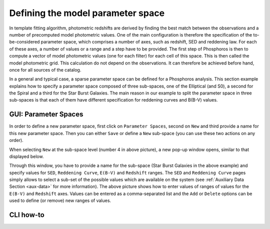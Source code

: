 Defining the model parameter space
==================================

In template fitting algorithm, photometric redshifts are derived by finding the best match between the observations and a number of
precomputed model photometric values. One of the main configuration is therefore the specification of the to-be-considered
parameter space, which comprises a number of axes, such as redshift, SED and reddening law. For each of these axes, a
number of values or a range and a step have to be provided. The first step of Phosphoros is then to compute a vector of model
photometric values (one for each filter) for each cell of this space. This is then called the model photometric grid.
This calculation do not depend on the observations. It can therefore be achieved before hand, once for
all sources of the catalog.

In a general and typical case, a sparse parameter space can be defined for a Phosphoros analysis. This section example
explains how to specify a parameter space composed of three sub-spaces, one of the Elliptical (and S0), a second for the
Spiral and a third for the Star Burst Galaxies. The main reason in our example to split the parameter space in three
sub-spaces is that each of them have different specification for reddening curves and B(B-V) values.

GUI: Parameter Spaces
---------------------

In order to define a new parameter space, first click on ``Parameter Spaces``, second on ``New`` and third provide a name for
this new parameter space. Then you can either ``Save`` or define a ``New`` sub-space (you can use these two actions on any order).

.. image:: /_static/first_step/ParameterSpaces_New.png
   :align: center

When selecting ``New`` at the sub-space level (number 4 in above picture), a new pop-up window opens, similar to that displayed below.

.. image:: /_static/first_step/ParameterSpaces_SubSpace.png
   :align: center

Through this window, you have to provide a name for the sub-space (Star Burst Galaxies in the above example) and specify values
for ``SED``, ``Reddening Curve``, ``E(B-V)`` and ``Redshift`` ranges. The ``SED`` and ``Reddening Curve`` pages simply allows to
select a sub-set of the possible values which are available on the system (see :ref:`Auxiliary Data Section <aux-data>`
for more information). The above picture shows how to enter values of ranges of values for the ``E(B-V)`` and ``Redshift``
axes. Values can be entered as a comma-separated list and the ``Add`` or ``Delete`` options can be used to define (or
remove) new ranges of values.


CLI how-to
----------

.. image:: /_static/construction.png
   :align: center
   :scale: 50 %
   
..
    Explain the related configuration options, which map to the same example
    shown at the GUI